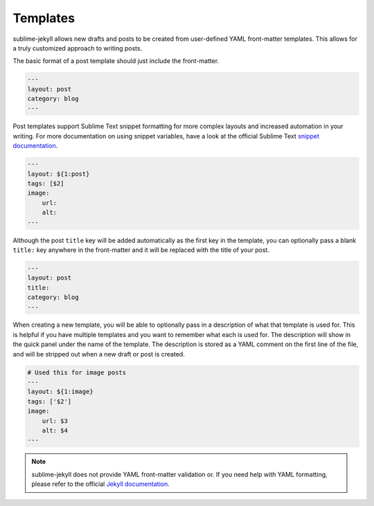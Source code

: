 Templates
=========

sublime-jekyll allows new drafts and posts to be created from user-defined YAML front-matter templates. This allows for a truly customized approach to writing posts.


The basic format of a post template should just include the front-matter.

.. code-block:: yaml

    ---
    layout: post
    category: blog
    ---

Post templates support Sublime Text snippet formatting for more complex layouts and increased automation in your writing. For more documentation on using snippet variables, have a look at the official Sublime Text `snippet documentation`_.

.. _snippet documentation: http://sublimetext.info/docs/en/extensibility/snippets.html

.. code-block:: yaml

    ---
    layout: ${1:post}
    tags: [$2]
    image:
        url:
        alt:
    ---

Although the post ``title`` key will be added automatically as the first key in the template, you can optionally pass a blank ``title:`` key anywhere in the front-matter and it will be replaced with the title of your post.

.. code-block:: yaml

    ---
    layout: post
    title:
    category: blog
    ---

When creating a new template, you will be able to optionally pass in a description of what that template is used for. This is helpful if you have multiple templates and you want to remember what each is used for. The description will show in the quick panel under the name of the template. The description is stored as a YAML comment on the first line of the file, and will be stripped out when a new draft or post is created.

.. code-block:: yaml

    # Used this for image posts
    ---
    layout: ${1:image}
    tags: ['$2']
    image:
        url: $3
        alt: $4
    ---

.. note::

    sublime-jekyll does not provide YAML front-matter validation or. If you need help with YAML formatting, please refer to the official `Jekyll documentation`_.

.. _Jekyll documentation: http://jekyllrb.com/docs/frontmatter/
